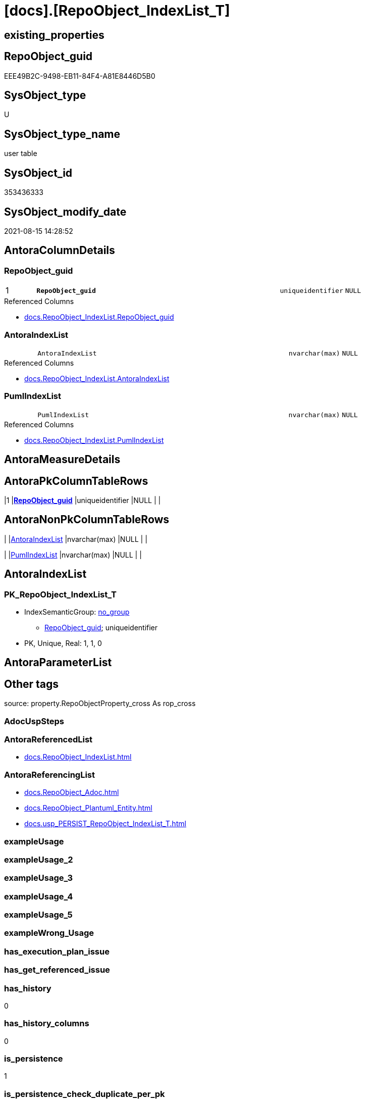 = [docs].[RepoObject_IndexList_T]

== existing_properties

// tag::existing_properties[]
:ExistsProperty--antorareferencedlist:
:ExistsProperty--antorareferencinglist:
:ExistsProperty--has_history:
:ExistsProperty--has_history_columns:
:ExistsProperty--is_persistence:
:ExistsProperty--is_persistence_check_duplicate_per_pk:
:ExistsProperty--is_persistence_check_for_empty_source:
:ExistsProperty--is_persistence_delete_changed:
:ExistsProperty--is_persistence_delete_missing:
:ExistsProperty--is_persistence_insert:
:ExistsProperty--is_persistence_truncate:
:ExistsProperty--is_persistence_update_changed:
:ExistsProperty--is_repo_managed:
:ExistsProperty--is_ssas:
:ExistsProperty--persistence_source_repoobject_fullname:
:ExistsProperty--persistence_source_repoobject_fullname2:
:ExistsProperty--persistence_source_repoobject_guid:
:ExistsProperty--persistence_source_repoobject_xref:
:ExistsProperty--pk_index_guid:
:ExistsProperty--pk_indexpatterncolumndatatype:
:ExistsProperty--pk_indexpatterncolumnname:
:ExistsProperty--referencedobjectlist:
:ExistsProperty--usp_persistence_repoobject_guid:
:ExistsProperty--FK:
:ExistsProperty--AntoraIndexList:
:ExistsProperty--Columns:
// end::existing_properties[]

== RepoObject_guid

// tag::RepoObject_guid[]
EEE49B2C-9498-EB11-84F4-A81E8446D5B0
// end::RepoObject_guid[]

== SysObject_type

// tag::SysObject_type[]
U 
// end::SysObject_type[]

== SysObject_type_name

// tag::SysObject_type_name[]
user table
// end::SysObject_type_name[]

== SysObject_id

// tag::SysObject_id[]
353436333
// end::SysObject_id[]

== SysObject_modify_date

// tag::SysObject_modify_date[]
2021-08-15 14:28:52
// end::SysObject_modify_date[]

== AntoraColumnDetails

// tag::AntoraColumnDetails[]
[#column-RepoObject_guid]
=== RepoObject_guid

[cols="d,8m,m,m,m,d"]
|===
|1
|*RepoObject_guid*
|uniqueidentifier
|NULL
|
|
|===

.Referenced Columns
--
* xref:docs.RepoObject_IndexList.adoc#column-RepoObject_guid[+docs.RepoObject_IndexList.RepoObject_guid+]
--


[#column-AntoraIndexList]
=== AntoraIndexList

[cols="d,8m,m,m,m,d"]
|===
|
|AntoraIndexList
|nvarchar(max)
|NULL
|
|
|===

.Referenced Columns
--
* xref:docs.RepoObject_IndexList.adoc#column-AntoraIndexList[+docs.RepoObject_IndexList.AntoraIndexList+]
--


[#column-PumlIndexList]
=== PumlIndexList

[cols="d,8m,m,m,m,d"]
|===
|
|PumlIndexList
|nvarchar(max)
|NULL
|
|
|===

.Referenced Columns
--
* xref:docs.RepoObject_IndexList.adoc#column-PumlIndexList[+docs.RepoObject_IndexList.PumlIndexList+]
--


// end::AntoraColumnDetails[]

== AntoraMeasureDetails

// tag::AntoraMeasureDetails[]

// end::AntoraMeasureDetails[]

== AntoraPkColumnTableRows

// tag::AntoraPkColumnTableRows[]
|1
|*<<column-RepoObject_guid>>*
|uniqueidentifier
|NULL
|
|



// end::AntoraPkColumnTableRows[]

== AntoraNonPkColumnTableRows

// tag::AntoraNonPkColumnTableRows[]

|
|<<column-AntoraIndexList>>
|nvarchar(max)
|NULL
|
|

|
|<<column-PumlIndexList>>
|nvarchar(max)
|NULL
|
|

// end::AntoraNonPkColumnTableRows[]

== AntoraIndexList

// tag::AntoraIndexList[]

[#index-PK_RepoObject_IndexList_T]
=== PK_RepoObject_IndexList_T

* IndexSemanticGroup: xref:other/IndexSemanticGroup.adoc#_no_group[no_group]
+
--
* <<column-RepoObject_guid>>; uniqueidentifier
--
* PK, Unique, Real: 1, 1, 0

// end::AntoraIndexList[]

== AntoraParameterList

// tag::AntoraParameterList[]

// end::AntoraParameterList[]

== Other tags

source: property.RepoObjectProperty_cross As rop_cross


=== AdocUspSteps

// tag::adocuspsteps[]

// end::adocuspsteps[]


=== AntoraReferencedList

// tag::antorareferencedlist[]
* xref:docs.RepoObject_IndexList.adoc[]
// end::antorareferencedlist[]


=== AntoraReferencingList

// tag::antorareferencinglist[]
* xref:docs.RepoObject_Adoc.adoc[]
* xref:docs.RepoObject_Plantuml_Entity.adoc[]
* xref:docs.usp_PERSIST_RepoObject_IndexList_T.adoc[]
// end::antorareferencinglist[]


=== exampleUsage

// tag::exampleusage[]

// end::exampleusage[]


=== exampleUsage_2

// tag::exampleusage_2[]

// end::exampleusage_2[]


=== exampleUsage_3

// tag::exampleusage_3[]

// end::exampleusage_3[]


=== exampleUsage_4

// tag::exampleusage_4[]

// end::exampleusage_4[]


=== exampleUsage_5

// tag::exampleusage_5[]

// end::exampleusage_5[]


=== exampleWrong_Usage

// tag::examplewrong_usage[]

// end::examplewrong_usage[]


=== has_execution_plan_issue

// tag::has_execution_plan_issue[]

// end::has_execution_plan_issue[]


=== has_get_referenced_issue

// tag::has_get_referenced_issue[]

// end::has_get_referenced_issue[]


=== has_history

// tag::has_history[]
0
// end::has_history[]


=== has_history_columns

// tag::has_history_columns[]
0
// end::has_history_columns[]


=== is_persistence

// tag::is_persistence[]
1
// end::is_persistence[]


=== is_persistence_check_duplicate_per_pk

// tag::is_persistence_check_duplicate_per_pk[]
0
// end::is_persistence_check_duplicate_per_pk[]


=== is_persistence_check_for_empty_source

// tag::is_persistence_check_for_empty_source[]
0
// end::is_persistence_check_for_empty_source[]


=== is_persistence_delete_changed

// tag::is_persistence_delete_changed[]
0
// end::is_persistence_delete_changed[]


=== is_persistence_delete_missing

// tag::is_persistence_delete_missing[]
0
// end::is_persistence_delete_missing[]


=== is_persistence_insert

// tag::is_persistence_insert[]
1
// end::is_persistence_insert[]


=== is_persistence_truncate

// tag::is_persistence_truncate[]
1
// end::is_persistence_truncate[]


=== is_persistence_update_changed

// tag::is_persistence_update_changed[]
0
// end::is_persistence_update_changed[]


=== is_repo_managed

// tag::is_repo_managed[]
0
// end::is_repo_managed[]


=== is_ssas

// tag::is_ssas[]
0
// end::is_ssas[]


=== microsoft_database_tools_support

// tag::microsoft_database_tools_support[]

// end::microsoft_database_tools_support[]


=== MS_Description

// tag::ms_description[]

// end::ms_description[]


=== persistence_source_RepoObject_fullname

// tag::persistence_source_repoobject_fullname[]
[docs].[RepoObject_IndexList]
// end::persistence_source_repoobject_fullname[]


=== persistence_source_RepoObject_fullname2

// tag::persistence_source_repoobject_fullname2[]
docs.RepoObject_IndexList
// end::persistence_source_repoobject_fullname2[]


=== persistence_source_RepoObject_guid

// tag::persistence_source_repoobject_guid[]
6FE2B548-5E96-EB11-84F4-A81E8446D5B0
// end::persistence_source_repoobject_guid[]


=== persistence_source_RepoObject_xref

// tag::persistence_source_repoobject_xref[]
xref:docs.RepoObject_IndexList.adoc[]
// end::persistence_source_repoobject_xref[]


=== pk_index_guid

// tag::pk_index_guid[]
DB90479F-A79A-EB11-84F5-A81E8446D5B0
// end::pk_index_guid[]


=== pk_IndexPatternColumnDatatype

// tag::pk_indexpatterncolumndatatype[]
uniqueidentifier
// end::pk_indexpatterncolumndatatype[]


=== pk_IndexPatternColumnName

// tag::pk_indexpatterncolumnname[]
RepoObject_guid
// end::pk_indexpatterncolumnname[]


=== pk_IndexSemanticGroup

// tag::pk_indexsemanticgroup[]

// end::pk_indexsemanticgroup[]


=== ReferencedObjectList

// tag::referencedobjectlist[]
* [docs].[RepoObject_IndexList]
// end::referencedobjectlist[]


=== usp_persistence_RepoObject_guid

// tag::usp_persistence_repoobject_guid[]
EFE49B2C-9498-EB11-84F4-A81E8446D5B0
// end::usp_persistence_repoobject_guid[]


=== UspExamples

// tag::uspexamples[]

// end::uspexamples[]


=== UspParameters

// tag::uspparameters[]

// end::uspparameters[]

== Boolean Attributes

source: property.RepoObjectProperty WHERE property_int = 1

// tag::boolean_attributes[]
:is_persistence:
:is_persistence_insert:
:is_persistence_truncate:

// end::boolean_attributes[]

== sql_modules_definition

// tag::sql_modules_definition[]
[%collapsible]
=======
[source,sql]
----

----
=======
// end::sql_modules_definition[]


